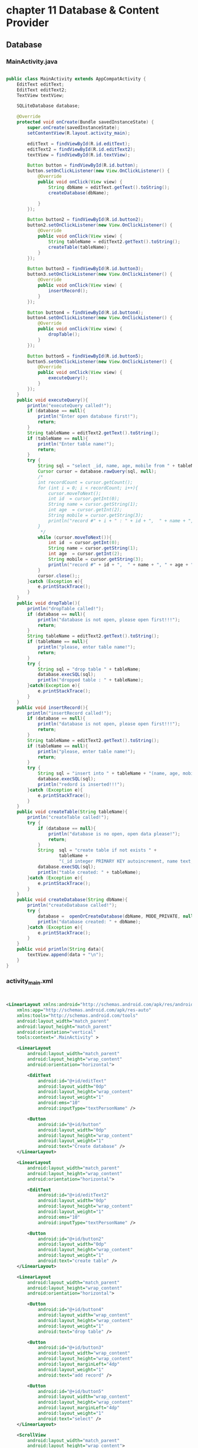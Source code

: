 * chapter 11 Database & Content Provider
** Database
*** MainActivity.java
#+begin_src java
  
public class MainActivity extends AppCompatActivity {
    EditText editText;
    EditText editText2;
    TextView textView;

    SQLiteDatabase database;

    @Override
    protected void onCreate(Bundle savedInstanceState) {
        super.onCreate(savedInstanceState);
        setContentView(R.layout.activity_main);

        editText = findViewById(R.id.editText);
        editText2 = findViewById(R.id.editText2);
        textView = findViewById(R.id.textView);

        Button button = findViewById(R.id.button);
        button.setOnClickListener(new View.OnClickListener() {
            @Override
            public void onClick(View view) {
                String dbName = editText.getText().toString();
                createDatabase(dbName);

            }
        });

        Button button2 = findViewById(R.id.button2);
        button2.setOnClickListener(new View.OnClickListener() {
            @Override
            public void onClick(View view) {
                String tableName = editText2.getText().toString();
                createTable(tableName);
            }
        });

        Button button3 = findViewById(R.id.button3);
        button3.setOnClickListener(new View.OnClickListener() {
            @Override
            public void onClick(View view) {
                insertRecord();
            }
        });

        Button button4 = findViewById(R.id.button4);
        button4.setOnClickListener(new View.OnClickListener() {
            @Override
            public void onClick(View view) {
                dropTable();
            }
        });

        Button button5 = findViewById(R.id.button5);
        button5.setOnClickListener(new View.OnClickListener() {
            @Override
            public void onClick(View view) {
                executeQuery();
            }
        });
    }
    public void executeQuery(){
        println("executeQuery called!");
        if (database == null){
            println("Enter open database first!");
            return;
        }
        String tableName = editText2.getText().toString();
        if (tableName == null){
            println("Enter table name!");
            return;
        }
        try {
            String sql = "select _id, name, age, mobile from " + tableName;
            Cursor cursor = database.rawQuery(sql, null);
            /*
            int recordCount = cursor.getCount();
            for (int i = 0; i < recordCount; i++){
                cursor.moveToNext();
                int id  = cursor.getInt(0);
                String name = cursor.getString(1);
                int age  = cursor.getInt(2);
                String mobile = cursor.getString(3);
                println("record #" + i + " : " + id + ",  " + name + ", " + age + ", " + mobile);
            }
             */
            while (cursor.moveToNext()){
                int id  = cursor.getInt(0);
                String name = cursor.getString(1);
                int age  = cursor.getInt(2);
                String mobile = cursor.getString(3);
                println("record #" + id + ",  " + name + ", " + age + ", " + mobile);
            }
            cursor.close();;
        }catch (Exception e){
            e.printStackTrace();
        }
    }
    public void dropTable(){
        println("dropTable called!");
        if (database == null){
            println("database is not open, please open first!!!");
            return;
        }
        String tableName = editText2.getText().toString();
        if (tableName == null){
            println("please, enter table name!");
            return;
        }
        try {
            String sql = "drop table " + tableName;
            database.execSQL(sql);
            println("dropped table : " + tableName);
        }catch(Exception e){
            e.printStackTrace();
        }
    }
    public void insertRecord(){
        println("insertRecord called!");
        if (database == null){
            println("database is not open, please open first!!!");
            return;
        }
        String tableName = editText2.getText().toString();
        if (tableName == null){
            println("please, enter table name!");
            return;
        }
        try {
            String sql = "insert into " + tableName + "(name, age, mobile) values('jonh', 20, '010-1000-1004')";
            database.execSQL(sql);
            println("redord is inserted!!!");
        }catch (Exception e){
            e.printStackTrace();
        }
    }
    public void createTable(String tableName){
        println("createTable called!");
        try {
            if (database == null){
                println("database is no open, open data please!");
                return;
            }
            String  sql = "create table if not exists " +
                    tableName +
                    "(_id integer PRIMARY KEY autoincrement, name text, age integer, mobile text)";
            database.execSQL(sql);
            println("table created: " + tableName);
        }catch (Exception e){
            e.printStackTrace();
        }
    }
    public void createDatabase(String dbName){
        println("createDatabase called!");
        try {
            database =  openOrCreateDatabase(dbName, MODE_PRIVATE, null);
            println("database created: " + dbName);
        }catch (Exception e){
            e.printStackTrace();
        }
    }
    public void println(String data){
        textView.append(data + "\n");
    }
}

#+end_src

*** activity_main.xml
#+begin_src xml


<LinearLayout xmlns:android="http://schemas.android.com/apk/res/android"
    xmlns:app="http://schemas.android.com/apk/res-auto"
    xmlns:tools="http://schemas.android.com/tools"
    android:layout_width="match_parent"
    android:layout_height="match_parent"
    android:orientation="vertical"
    tools:context=".MainActivity" >

    <LinearLayout
        android:layout_width="match_parent"
        android:layout_height="wrap_content"
        android:orientation="horizontal">

        <EditText
            android:id="@+id/editText"
            android:layout_width="0dp"
            android:layout_height="wrap_content"
            android:layout_weight="1"
            android:ems="10"
            android:inputType="textPersonName" />

        <Button
            android:id="@+id/button"
            android:layout_width="0dp"
            android:layout_height="wrap_content"
            android:layout_weight="1"
            android:text="Create database" />
    </LinearLayout>

    <LinearLayout
        android:layout_width="match_parent"
        android:layout_height="wrap_content"
        android:orientation="horizontal">

        <EditText
            android:id="@+id/editText2"
            android:layout_width="0dp"
            android:layout_height="wrap_content"
            android:layout_weight="1"
            android:ems="10"
            android:inputType="textPersonName" />

        <Button
            android:id="@+id/button2"
            android:layout_width="0dp"
            android:layout_height="wrap_content"
            android:layout_weight="1"
            android:text="create table" />
    </LinearLayout>

    <LinearLayout
        android:layout_width="match_parent"
        android:layout_height="wrap_content"
        android:orientation="horizontal">

        <Button
            android:id="@+id/button4"
            android:layout_width="wrap_content"
            android:layout_height="wrap_content"
            android:layout_weight="1"
            android:text="drop table" />

        <Button
            android:id="@+id/button3"
            android:layout_width="wrap_content"
            android:layout_height="wrap_content"
            android:layout_marginLeft="4dp"
            android:layout_weight="1"
            android:text="add record" />

        <Button
            android:id="@+id/button5"
            android:layout_width="wrap_content"
            android:layout_height="wrap_content"
            android:layout_marginLeft="4dp"
            android:layout_weight="1"
            android:text="select" />
    </LinearLayout>

    <ScrollView
        android:layout_width="match_parent"
        android:layout_height="wrap_content">

        <LinearLayout
            android:layout_width="match_parent"
            android:layout_height="match_parent"
            android:orientation="vertical">

            <TextView
                android:id="@+id/textView"
                android:layout_width="match_parent"
                android:layout_height="wrap_content" />
        </LinearLayout>
    </ScrollView>

</LinearLayout>

  
#+end_src



* screen shot

#+CAPTION: Application Screen Shot
#+NAME:   fig:SED-HR4049
[[./images/database.png]]



